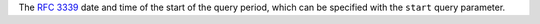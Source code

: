 The `RFC 3339 <https://tools.ietf.org/html/3339>`_ date and time of the start of the query period, which can be specified with the ``start`` query parameter.